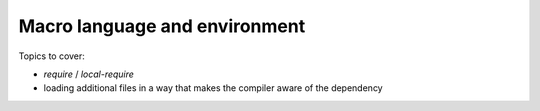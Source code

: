 Macro language and environment
==============================

Topics to cover:

- `require` / `local-require`
- loading additional files in a way that makes the compiler aware of the dependency

